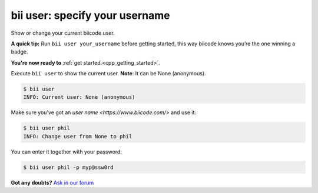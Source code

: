 .. _bii_user_command:

**bii user**: specify your username
------------------------------------

Show or change your current biicode user.

**A quick tip:** Run ``bii user your_username`` before getting started, this way biicode knows you’re the one winning a badge.

.. container:: todo

    **You're now ready to** :ref:`get started.<cpp_getting_started>`.


Execute ``bii user`` to show the current user. **Note**: It can be None (anonymous).

.. code-block:: bash

	$ bii user
	INFO: Current user: None (anonymous)


Make sure you've got an `user name <https://www.biicode.com/>` and use it:

.. code-block:: bash

	$ bii user phil
	INFO: Change user from None to phil

You can enter it together with your password:

.. code-block:: bash

	$ bii user phil -p myp@ssw0rd


**Got any doubts?** `Ask in our forum <http://forum.biicode.com>`_